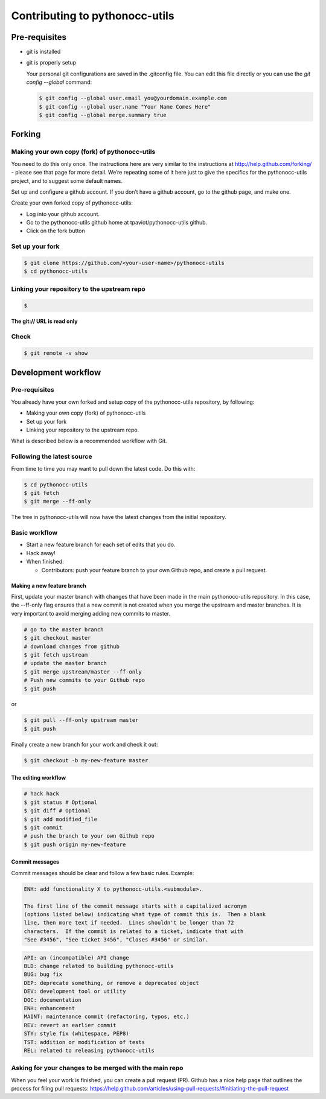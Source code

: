 ===============================
Contributing to pythonocc-utils
===============================

Pre-requisites
==============

- git is installed

- git is properly setup

  Your personal git configurations are saved in the .gitconfig file. You can edit this   file directly or you can use the `git config --global` command:

  .. code-block:: shell
  
    $ git config --global user.email you@yourdomain.example.com
    $ git config --global user.name "Your Name Comes Here"
    $ git config --global merge.summary true


Forking
=======

Making your own copy (fork) of pythonocc-utils
----------------------------------------------

You need to do this only once. The instructions here are very similar to the instructions at http://help.github.com/forking/ - please see that page for more detail. We’re repeating some of it here just to give the specifics for the pythonocc-utils project, and to suggest some default names.

Set up and configure a github account.
If you don’t have a github account, go to the github page, and make one.

Create your own forked copy of pythonocc-utils:

- Log into your github account.

- Go to the pythonocc-utils github home at tpaviot/pythonocc-utils github.

- Click on the fork button

Set up your fork
----------------

.. code-block:: shell

  $ git clone https://github.com/<your-user-name>/pythonocc-utils
  $ cd pythonocc-utils

Linking your repository to the upstream repo
--------------------------------------------


.. code-block:: shell

  $   

**The git:// URL is read only**

Check
-----

.. code-block:: shell

  $ git remote -v show

Development workflow
====================

Pre-requisites
--------------

You already have your own forked and setup copy of the pythonocc-utils repository, by following:

- Making your own copy (fork) of pythonocc-utils

- Set up your fork

- Linking your repository to the upstream repo.

What is described below is a recommended workflow with Git.

Following the latest source
---------------------------

From time to time you may want to pull down the latest code. Do this with:

.. code-block:: shell

  $ cd pythonocc-utils
  $ git fetch
  $ git merge --ff-only

The tree in pythonocc-utils will now have the latest changes from the initial repository.

Basic workflow
--------------

- Start a new feature branch for each set of edits that you do.

- Hack away!

- When finished:

  - Contributors: push your feature branch to your own Github repo, and create a pull request.

Making a new feature branch
~~~~~~~~~~~~~~~~~~~~~~~~~~~

First, update your master branch with changes that have been made in the main pythonocc-utils repository. In this case, the --ff-only flag ensures that a new commit is not created when you merge the upstream and master branches. It is very important to avoid merging adding new commits to master.

.. code-block:: shell

  # go to the master branch
  $ git checkout master
  # download changes from github
  $ git fetch upstream
  # update the master branch
  $ git merge upstream/master --ff-only
  # Push new commits to your Github repo
  $ git push

or

.. code-block:: shell

  $ git pull --ff-only upstream master
  $ git push

Finally create a new branch for your work and check it out:

.. code-block:: shell

  $ git checkout -b my-new-feature master

The editing workflow
~~~~~~~~~~~~~~~~~~~~

.. code-block:: shell

  # hack hack
  $ git status # Optional
  $ git diff # Optional
  $ git add modified_file
  $ git commit
  # push the branch to your own Github repo
  $ git push origin my-new-feature


Commit messages
~~~~~~~~~~~~~~~

Commit messages should be clear and follow a few basic rules. Example:

.. code-block:: shell

  ENH: add functionality X to pythonocc-utils.<submodule>.
  
  The first line of the commit message starts with a capitalized acronym
  (options listed below) indicating what type of commit this is.  Then a blank
  line, then more text if needed.  Lines shouldn't be longer than 72
  characters.  If the commit is related to a ticket, indicate that with
  "See #3456", "See ticket 3456", "Closes #3456" or similar.


.. code-block:: shell

  API: an (incompatible) API change
  BLD: change related to building pythonocc-utils
  BUG: bug fix
  DEP: deprecate something, or remove a deprecated object
  DEV: development tool or utility
  DOC: documentation
  ENH: enhancement
  MAINT: maintenance commit (refactoring, typos, etc.)
  REV: revert an earlier commit
  STY: style fix (whitespace, PEP8)
  TST: addition or modification of tests
  REL: related to releasing pythonocc-utils

Asking for your changes to be merged with the main repo
-------------------------------------------------------

When you feel your work is finished, you can create a pull request (PR). Github has a nice help page that outlines the process for filing pull requests: https://help.github.com/articles/using-pull-requests/#initiating-the-pull-request
